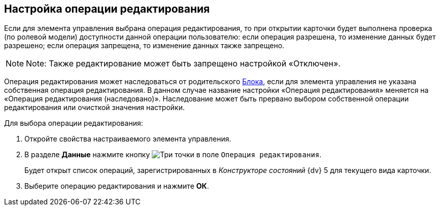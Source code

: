 
== Настройка операции редактирования

Если для элемента управления выбрана операция редактирования, то при открытии карточки будет выполнена проверка (по ролевой модели) доступности данной операции пользователю: если операция разрешена, то изменение данных будет разрешено; если операция запрещена, то изменение данных также запрещено.

[NOTE]
====
[.note__title]#Note:# Также редактирование может быть запрещено настройкой «Отключен».
====

Операция редактирования может наследоваться от родительского xref:Control_block.adoc[Блока], если для элемента управления не указана собственная операция редактирования. В данном случае название настройки «Операция редактирования» меняется на «Операция редактирования (наследовано)». Наследование может быть прервано выбором собственной операции редактирования или очисткой значения настройки.

Для выбора операции редактирования:

. [.ph .cmd]#Откройте свойства настраиваемого элемента управления.#
. [.ph .cmd]#В разделе [.keyword .wintitle]*Данные* нажмите кнопку image:buttons/bt_dots.png[Три точки] в поле [.kbd .ph .userinput]`Операция редактирования`.#
+
Будет открыт список операций, зарегистрированных в [.dfn .term]_Конструкторе состояний_ {dv} 5 для текущего вида карточки.
. [.ph .cmd]#Выберите операцию редактирования и нажмите [.ph .uicontrol]*ОК*.#
